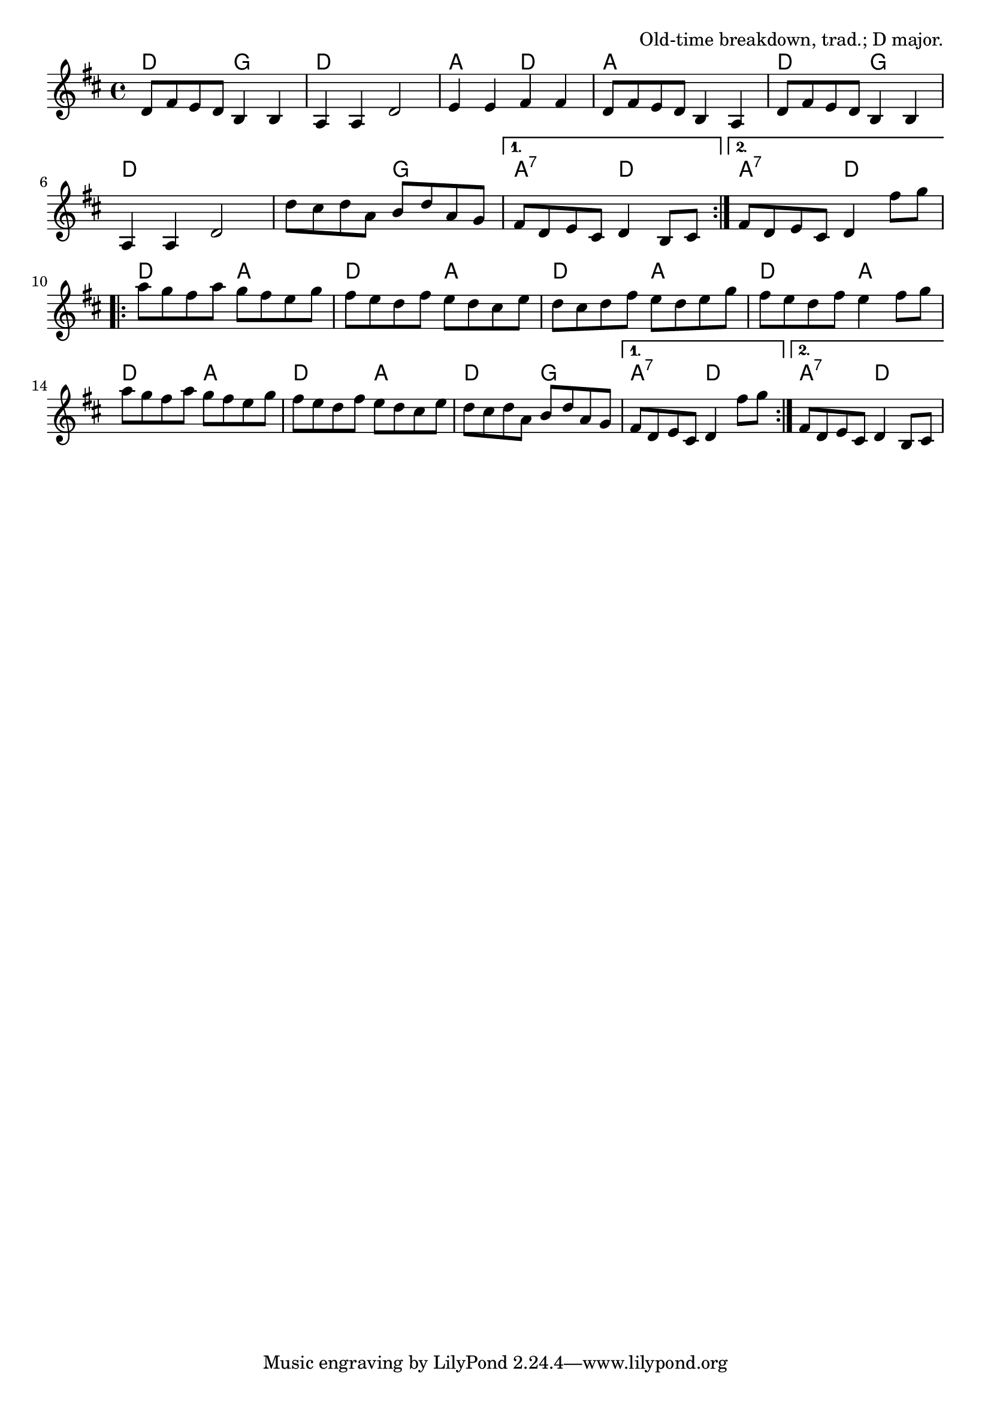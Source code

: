 \version "2.18.2"

\tocItem \markup "The Arkansas Traveler"

\score {
  <<
    \relative d' {
      \time 4/4
      \key d \major

      \repeat volta 2 {
        d8 fis e d b4 b |
        a a d2 |
        e4 e fis fis |
        d8 fis e d b4 a |

        d8 fis e d b4 b |
        a a d2 |
        d'8 cis d a b d a g |
      }
      \alternative {
        { fis d e cis d4 b8 cis | }
        { fis d e cis d4 fis'8 g | }
      }
      \break

      \repeat volta 2 {
        a g fis a g fis e g |
        fis e d fis e d cis e |
        d cis d fis e d e g |
        fis e d fis e4 fis8 g |

        a g fis a g fis e g |
        fis e d fis e d cis e |
        d cis d a b d a g |
      }
      \alternative{
        { fis d e cis d4 fis'8 g | }
        { fis, d e cis d4 b8 cis | }
      }
    }

    \chords{
      \time 4/4
      \set chordChanges=##t

      \repeat volta 2 {
        d2 g2 | d1 | a2 d2 | a1 |
        d2 g2 | d1 | d2 g2 |
      }
      \alternative {
        { a:7 d | }
        { a:7 d | }
      }
      \repeat volta 2 {
        d2 a2 | d2 a2 | d2 a2 | d2 a2 |
        d2 a2 | d2 a2 | d2 g2 |
      }
      \alternative {
        { a2:7 d2 | }
        { a2:7 d2 | }
      }
    }
  >>

  \header{
    title="The Arkansas Traveler"
    opus="Old-time breakdown, trad.; D major."
  }
  \layout{indent=0}
  \midi{\tempo 4=220}
}